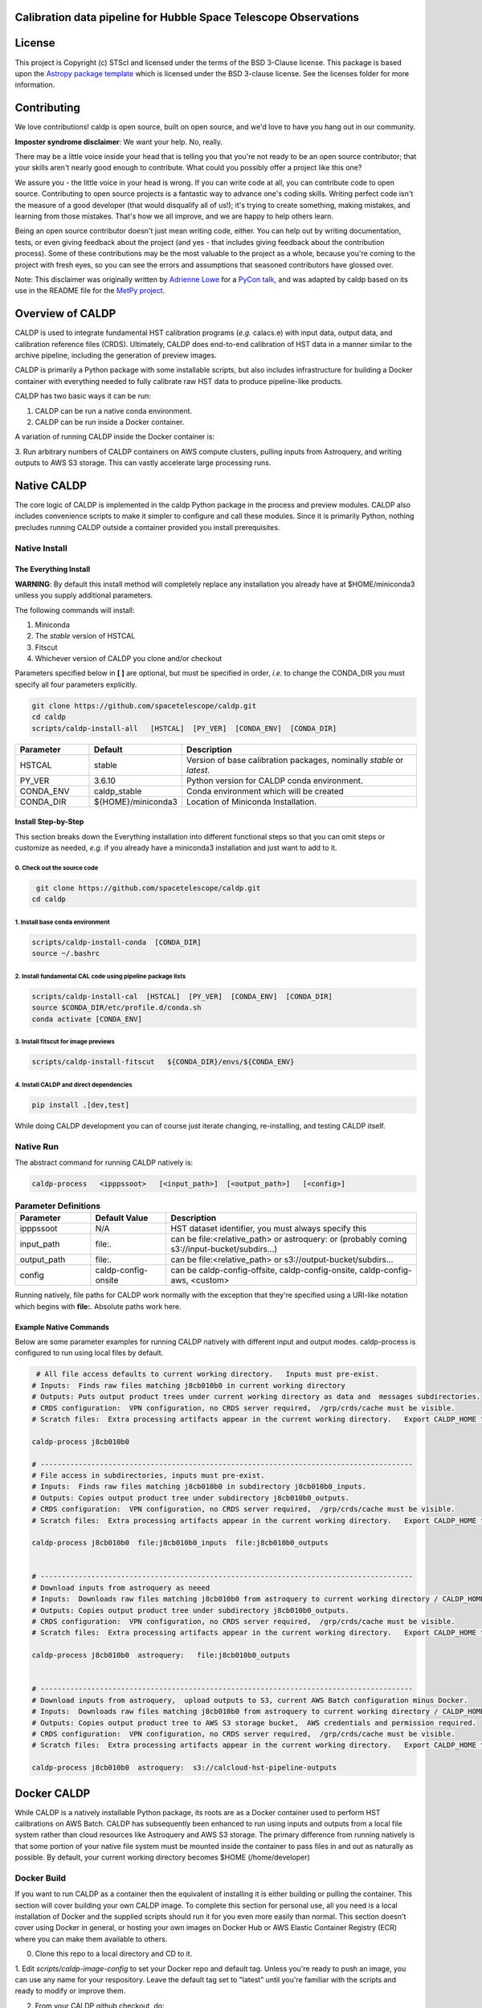 Calibration data pipeline for Hubble Space Telescope Observations
-----------------------------------------------------------------

.. image:: http://img.shields.io/badge/powered%20by-AstroPy-orange.svg?style=flat
    :target: http://www.astropy.org
    :alt: Powered by Astropy Badge


License
-------

This project is Copyright (c) STScI and licensed under
the terms of the BSD 3-Clause license. This package is based upon
the `Astropy package template <https://github.com/astropy/package-template>`_
which is licensed under the BSD 3-clause license. See the licenses folder for
more information.


Contributing
------------

We love contributions! caldp is open source,
built on open source, and we'd love to have you hang out in our community.

**Imposter syndrome disclaimer**: We want your help. No, really.

There may be a little voice inside your head that is telling you that you're not
ready to be an open source contributor; that your skills aren't nearly good
enough to contribute. What could you possibly offer a project like this one?

We assure you - the little voice in your head is wrong. If you can write code at
all, you can contribute code to open source. Contributing to open source
projects is a fantastic way to advance one's coding skills. Writing perfect code
isn't the measure of a good developer (that would disqualify all of us!); it's
trying to create something, making mistakes, and learning from those
mistakes. That's how we all improve, and we are happy to help others learn.

Being an open source contributor doesn't just mean writing code, either. You can
help out by writing documentation, tests, or even giving feedback about the
project (and yes - that includes giving feedback about the contribution
process). Some of these contributions may be the most valuable to the project as
a whole, because you're coming to the project with fresh eyes, so you can see
the errors and assumptions that seasoned contributors have glossed over.

Note: This disclaimer was originally written by
`Adrienne Lowe <https://github.com/adriennefriend>`_ for a
`PyCon talk <https://www.youtube.com/watch?v=6Uj746j9Heo>`_, and was adapted by
caldp based on its use in the README file for the
`MetPy project <https://github.com/Unidata/MetPy>`_.


Overview of CALDP
-----------------

CALDP is used to integrate fundamental HST calibration programs (*e.g.* calacs.e)
with input data,  output data, and calibration reference files (CRDS).  Ultimately,
CALDP does end-to-end calibration of HST data in a manner similar to the
archive pipeline,  including the generation of preview images.

CALDP is primarily a Python package with some installable scripts, but also includes
infrastructure for building a Docker container with everything needed to fully calibrate
raw HST data to produce pipeline-like products.

CALDP has two basic ways it can be run:

1. CALDP can be run a native conda environment.
2. CALDP can be run inside a Docker container.

A variation of running CALDP inside the Docker container is:

3. Run arbitrary numbers of CALDP containers on AWS compute clusters, pulling inputs
from Astroquery, and writing outputs to AWS S3 storage.   This can vastly accelerate
large processing runs.

Native CALDP
------------

The core logic of CALDP is implemented in the caldp Python package in the
process and preview modules.  CALDP also includes convenience scripts to
make it simpler to configure and call these modules.   Since it is primarily
Python,   nothing precludes running CALDP outside a container provided you
install prerequisites.

Native Install
==============

The Everything Install
++++++++++++++++++++++

**WARNING**: By default this install method will completely replace any installation
you already have at $HOME/miniconda3 unlless you supply additional parameters.

The following commands will install:

1. Miniconda
2. The `stable` version of HSTCAL
3. Fitscut
4. Whichever version of CALDP you clone and/or checkout

Parameters specified below in **[ ]** are optional,  but must be specified in order, *i.e.*
to change the CONDA_DIR you must specify all four parameters explicitly.

.. code-block:: sh

    git clone https://github.com/spacetelescope/caldp.git
    cd caldp
    scripts/caldp-install-all   [HSTCAL]  [PY_VER]  [CONDA_ENV]  [CONDA_DIR]

.. csv-table::
    :header: "Parameter",  "Default", "Description"
    :widths: 15, 15, 50

    HSTCAL, stable,"Version of base calibration packages,  nominally *stable* or *latest*."
    PY_VER, 3.6.10,"Python version for CALDP conda environment."
    CONDA_ENV, caldp_stable, "Conda environment which will be created"
    CONDA_DIR, "${HOME}/miniconda3", "Location of Miniconda Installation."


Install Step-by-Step
++++++++++++++++++++

This section breaks down the Everything installation into different functional steps
so that you can omit steps or customize as needed,  *e.g.* if you already have a miniconda3
installation and just want to add to it.

0. Check out the source code
^^^^^^^^^^^^^^^^^^^^^^^^^^^^
.. code-block:: sh

     git clone https://github.com/spacetelescope/caldp.git
    cd caldp

1. Install base conda environment
^^^^^^^^^^^^^^^^^^^^^^^^^^^^^^^^^
.. code-block:: sh

    scripts/caldp-install-conda  [CONDA_DIR]
    source ~/.bashrc

2. Install fundamental CAL code using pipeline package lists
^^^^^^^^^^^^^^^^^^^^^^^^^^^^^^^^^^^^^^^^^^^^^^^^^^^^^^^^^^^^
.. code-block:: sh

    scripts/caldp-install-cal  [HSTCAL]  [PY_VER]  [CONDA_ENV]  [CONDA_DIR]
    source $CONDA_DIR/etc/profile.d/conda.sh
    conda activate [CONDA_ENV]

3. Install fitscut for image previews
^^^^^^^^^^^^^^^^^^^^^^^^^^^^^^^^^^^^^
.. code-block:: sh

    scripts/caldp-install-fitscut   ${CONDA_DIR}/envs/${CONDA_ENV}

4. Install CALDP and direct dependencies
^^^^^^^^^^^^^^^^^^^^^^^^^^^^^^^^^^^^^^^^
.. code-block:: sh

    pip install .[dev,test]

While doing CALDP development you can of course just iterate changing, re-installing, and
testing CALDP itself.

Native Run
==========


The abstract command for running CALDP natively is:

.. code-block:: sh

    caldp-process   <ipppssoot>   [<input_path>]  [<output_path>]   [<config>]

.. csv-table:: **Parameter Definitions**
    :header: "Parameter",  "Default Value", "Description"
    :widths: 15, 15, 50

    ipppssoot, N/A, "HST dataset identifier,  you must always specify this"
    input_path, file:., "can be file:<relative_path> or astroquery: or (probably coming s3://input-bucket/subdirs...)"
    output_path, file:., "can be file:<relative_path> or s3://output-bucket/subdirs..."
    config, caldp-config-onsite, "can be caldp-config-offsite,  caldp-config-onsite,  caldp-config-aws,  <custom>"

Running natively,  file paths for CALDP work normally with the exception that they're
specified using a URI-like notation which begins with **file:**.   Absolute paths work here.

Example Native Commands
+++++++++++++++++++++++
Below are some parameter examples for running CALDP natively with different input
and output modes.   caldp-process is configured to run using local files by default.

.. code-block:: sh

     # All file access defaults to current working directory.   Inputs must pre-exist.
    # Inputs:  Finds raw files matching j8cb010b0 in current working directory
    # Outputs: Puts output product trees under current working directory as data and  messages subdirectories.
    # CRDS configuration:  VPN configuration, no CRDS server required,  /grp/crds/cache must be visible.
    # Scratch files:  Extra processing artifacts appear in the current working directory.   Export CALDP_HOME to move them somewhere else.

    caldp-process j8cb010b0

    # ----------------------------------------------------------------------------------------
    # File access in subdirectories, inputs must pre-exist.
    # Inputs:  Finds raw files matching j8cb010b0 in subdirectory j8cb010b0_inputs.
    # Outputs: Copies output product tree under subdirectory j8cb010b0_outputs.
    # CRDS configuration:  VPN configuration, no CRDS server required,  /grp/crds/cache must be visible.
    # Scratch files:  Extra processing artifacts appear in the current working directory.   Export CALDP_HOME to move them somewhere else.

    caldp-process j8cb010b0  file:j8cb010b0_inputs  file:j8cb010b0_outputs


    # ----------------------------------------------------------------------------------------
    # Download inputs from astroquery as neeed
    # Inputs:  Downloads raw files matching j8cb010b0 from astroquery to current working directory / CALDP_HOME.
    # Outputs: Copies output product tree under subdirectory j8cb010b0_outputs.
    # CRDS configuration:  VPN configuration, no CRDS server required,  /grp/crds/cache must be visible.
    # Scratch files:  Extra processing artifacts appear in the current working directory.   Export CALDP_HOME to move them somewhere else.

    caldp-process j8cb010b0  astroquery:   file:j8cb010b0_outputs


    # ----------------------------------------------------------------------------------------
    # Download inputs from astroquery,  upload outputs to S3, current AWS Batch configuration minus Docker.
    # Inputs:  Downloads raw files matching j8cb010b0 from astroquery to current working directory / CALDP_HOME.
    # Outputs: Copies output product tree to AWS S3 storage bucket,  AWS credentials and permission required.
    # CRDS configuration:  VPN configuration, no CRDS server required,  /grp/crds/cache must be visible.
    # Scratch files:  Extra processing artifacts appear in the current working directory.   Export CALDP_HOME to move them somewhere else.

    caldp-process j8cb010b0  astroquery:  s3://calcloud-hst-pipeline-outputs


Docker CALDP
------------
While CALDP is a natively installable Python package,  its roots are as a Docker container
used to perform HST calibrations on AWS Batch.  CALDP has subsequently been enhanced to run
using inputs and outputs from a local file system rather than cloud resources like Astroquery
and AWS S3 storage.   The primary difference from running natively is that some portion
of your native file system must be mounted inside the container to pass files in and out
as naturally as possible.   By default,  your current working directory becomes $HOME
(/home/developer)

Docker Build
============
If you want to run CALDP as a container then the equivalent of installing it
is either building or pulling the container.  This section will cover building
your own CALDP image.   To complete this section for personal use,  all you need
is a local installation of Docker and the supplied scripts should run it for you
even more easily than normal.   This section doesn't cover using Docker in general,
or hosting your own images on Docker Hub or AWS Elastic Container  Registry (ECR)
where you can make them available to others.

0. Clone this repo to a local directory and CD to it.

1. Edit *scripts/caldp-image-config* to set your Docker repo and default tag.  Unless
you're ready to push an image,  you can use any name for your respository.   Leave
the default tag set to "latest" until you're familiar with the scripts and ready
to modify or improve them.

2. From your CALDP github checkout, do:

.. code-block:: sh

    # Install CALDP natively to get convenience scripts and your configuration from (1).
    pip install .

    # This script executes docker build to create the image with your configuration
    caldp-image-build latest

3. (optional) When you're ready to share your image with others and have done the corresponding
Docker Hub or ECR setup,  you can log in from your shell and then:

.. code-block:: sh

    caldp-image-push latest

The tag you push should match the tag you built.

Docker Run
==========
The following command configures CALDP to run from a container locally.  It has the advantage
that the entire HST calibration environment is included within the container so there are no
other preliminary setup steps other than setting up Docker.   The same container can be run
locally or on pipeline cluster systems like AWS Batch.

.. code-block:: sh

    caldp-docker-run-pipeline  <ipppssoot>  [<input_path>]  [<output_path>]   [<caldp_config>]

This should look very similar to the caldp-process command shown in the *Native CALDP* section above
because it is.  The primary **differences** are that absolute native paths do not work and CRDS is
configured to download files from the HST OPS server rather than use /grp/crds/cache.

Example Docker Commands (Local File System)
+++++++++++++++++++++++++++++++++++++++++++
Below are some parameter examples for running CALDP inside Docker with different input
and output modes.   caldp-process is *still* configured to run using local files by default.

.. code-block:: sh

    # All file access defaults to current working directory.   Inputs must pre-exist.
    # Inputs:  Finds raw files matching j8cb010b0 in current working directory
    # Outputs: Puts output product trees under current working directory as data and  messages subdirectories.
    # CRDS configuration:  Remote configuration, server https://hst-crds.stsci.edu must be up,  files downloaded to crds_cache.
    # Scratch files:  Extra processing artifacts appear in the current working directory.   Export CALDP_HOME to move them somewhere else.

    caldp-docker-run-pipeline j8cb010b0

    # ----------------------------------------------------------------------------------------
    # File access in subdirectories, inputs must pre-exist.
    # Inputs:  Finds raw files matching j8cb010b0 in subdirectory j8cb010b0_inputs.
    # Outputs: Copies output product tree under subdirectory j8cb010b0_outputs.
    # CRDS configuration:  Remote configuration, server https://hst-crds.stsci.edu must be up,  files downloaded to crds_cache.
    # Scratch files:  Extra processing artifacts appear in the current working directory.   Export CALDP_HOME to move them somewhere else.

    caldp-docker-run-pipeline j8cb010b0  file:j8cb010b0_inputs  file:j8cb010b0_outputs


    # ----------------------------------------------------------------------------------------
    # Download inputs from astroquery as neeed
    # Inputs:  Downloads raw files matching j8cb010b0 from astroquery to current working directory / CALDP_HOME.
    # Outputs: Copies output product tree under subdirectory j8cb010b0_outputs.
    # CRDS configuration:  Remote configuration, server https://hst-crds.stsci.edu must be up,  files downloaded to crds_cache.
    # Scratch files:  Extra processing artifacts appear in the current working directory.   Export CALDP_HOME to move them somewhere else.

    caldp-docker-run-pipeline j8cb010b0  astroquery:   file:j8cb010b0_outputs


    # ----------------------------------------------------------------------------------------
    # Download inputs from astroquery,  upload outputs to S3, current AWS Batch configuration minus Docker.
    # Inputs:  Downloads raw files matching j8cb010b0 from astroquery to current working directory / CALDP_HOME.
    # CRDS configuration:  Remote configuration, server https://hst-crds.stsci.edu must be up,  files downloaded to crds_cache.
    # Scratch files:  Extra processing artifacts appear in the current working directory.   Export CALDP_HOME to move them somewhere else.

    caldp-docker-run-pipeline j8cb010b0  astroquery:  s3://calcloud-hst-pipeline-outputs/batch-22

After configuring Docker,  caldp-docker-run-pipeline runs *caldp-process* inside the docker container
with the parameters given on the command line.  While file: paths are defined relative to your native
file system,  within the Docker container they will nominally be interpreted relative to */home/developer*.
Since the CALDP_HOME directory is mounted read/write inside Docker,  files needed to process a dataset
will be reflected back out of the Docker container to CALDP_HOME,  defaulting to your current working
directory.

**NOTE:**  Running the final cloud-like configuration above does not produce results idenitical to AWS Batch processing
because it is only processing a single dataset and skips batch tracking and organization actions normally performed by
the batch trigger lambda which operates on a list of datasets.

Example Docker Commands (AWS Batch)
+++++++++++++++++++++++++++++++++++
Below is the calling sequence used to run CALDP on AWS Batch.   This command is specified in the
AWS Batch job definition and used to run all queued jobs.   The calling sequence uses more
customized input parameters in the outermost wrapper script specifying only the S3 output
bucket and dataset name.

.. code-block:: sh

    caldp-process-aws  <s3_output_path>   <ipppssoot>

Internally, *caldp-process-aws* runs *caldp-process* automatically configured to use:

1. astroquery: to obtain raw data.
2. the specified S3 output path which typically includes a batch "subdirectory".
3. the specified dataset (ipppssoot) to define which data to fetch and process.
4. a serverless CRDS configuration dependent only on S3 files.

Despite supporting a containerized use case,  since AWS Batch (or equivalent) normally runs
Docker,  *caldp-process-aws* is effectively a *native* mode command when run by itself.
There is no wrapper script equivalent to *caldp-docker-run-pipeline* to configure and
run *caldp-process-aws* inside Docker automatically,  but since it really requires no additional
file mounts or ports,  it is simple to run with Docker.

Running *caldp-process-aws* does require access to the CRDS and the output bucket on AWS S3 storage,
*i.e.* appropriate credentials and permissions.

Debugging in the Container
++++++++++++++++++++++++++
Sometimes you want to execute commands in the container environment rather than *caldp-process*.  You
can run any command using *caldp-docker-run-container* which is itself wrapped by *caldp-docker-run-pipeline*.

.. code-block:: sh

    # You can run a shell or other alternate program inside the CALDP container like this:

    caldp-docker-run-container  /bin/bash  # interactive shell at /home/developer inside the container, nominally as user *developer*.

About CALDP_HOME
++++++++++++++++
The CALDP_HOME environment variable defines which native directory *caldp-docker-run-pipeline* will
mount inside the running Docker container at $HOME as read/write.  If not exported,  CALDP_HOME
defaults to the directory you run caldp-docker-run-pipeline from.   Since *caldp-process*
runs at $HOME within the Docker container, any scratch files used during processing will appear
externally within CALDP_HOME.   Note that using caldp-docker-run-pipeline is not a requirement,
it is just a script used to establish standard Docker configuration for local CALDP execution.

Getting AWS Credentials Inside the Container
++++++++++++++++++++++++++++++++++++++++++++
One technique for enabling AWS access inside the container is to put a *.aws* configuration directory in your
*CALDP_HOME* directory.

Since caldp-docker-run-pipeline mounts CALDP_HOME inside the container at *$HOME*, AWS will see them where it
expects to find them.   AWS Batch nominally runs worker nodes which have the necessary permissions attached
so no .aws directory is needed on AWS Batch.

Output Structure
----------------
CALDP and CALCLOUD output data in a form desgined to help track the state of individual datasets.

As such,  the output directory is organized into two subdirectories:

1. *messages*
2. *data*

A key difference between CALDP and CALCLOUD is that the  former is designed for processing single
datasets,  while the latter is designed for processing batches of datasets which are run individually
by CALCLOUD.  In this context,  normally files downloaded from CALCLOUD's S3 storage to an onsite
directory are placed in a "batch directory",  and the CALDP equivalent of that batch directory is
the output directory.   The same messages and data appearing in the CALDP output directory would
also appeaar in the sync'ed CALCLOUD batch directory.

Messages Subdirectory
=====================
The *messages* subdirectory is used to record the status of individual datasets
as they progress through processing, data transfer, and archiving.  Each dataset has a
similarly named state file which moves between state directories as it starts or completes
various states.   The dataset file can be used to record metadata but its primary use
is to enable simple indentification dataset state without the use of a database, queues,
etc.   Only a local file system is needed to track state using this scheme.   A mirror
of this same scheme is used on the cloud on S3 storage to help guide file downloads from
AWS.

.. code-block:: sh

    <output_path>/
        messages/
            datasets-processed/
                <ipppssoots...>    # CALDP, normally running on AWS batch, leaves messages here.  they're empty.
            dataset-synced/
                <ipppssoots...>    # CALCLOUD's downloader leaves messages here, normally containing abspaths of files to archive.
            dataset-archived/
                <ipppssoots...>    # The archive can acknowledge archive completion here,  file contents should be preserved.

Data Subdirectory
=================
The *data* subdirectory parallels but has a different structure than the *messages*
subdirectory.   For every ipppssoot message,  there is a data directory and subdirectories
which contain output files from processsing that ipppssoot.   In the current implementation,
the ipppssoot message file is empty,  it is normally populated by CALCLOUD's downloader
with the paths of files to archive when it is output to dataset-synced.

.. code-block:: sh

    <output_path>/
        data/
            <instrument>/
                <ipppssoots...>/    # one dir per ipppssoot
                    science data files for one ipppssoot...
                    logs/
                        log and metrics files for one ipppssoot...
                    previews/
                        preview images for one ipppssoot...

Configuring CALDP (advanced)
----------------------------
As explained previously,  each of the 3 CALDP use cases has a different CRDS configuration.
This implementation is described here in case it is necessary to write additional configurations
or add variables to these.  At present, unlike *caldp-image-config*,  these config scripts
don't generally need customization,  they are used as-is to support their use cases.

CALDP configuration scripts set environment variables which will be defined within the scope
of *caldp-process*.  These configuration scripts are installed alongside other CALDP scripts so they
can be sourced directly without knowing where they are installed.   The name of the
configuration script is passed as a 4th generally defaulted parameter to caldp-process:

.. csv-table::
    :header: "Top Level Script",  "Config Script", "Description"
    :widths: 15, 15, 50

    caldp-process, caldp-config-onsite, Configures CRDS to operate from Central Store /grp/crds/cache.  Should scale.
    caldp-docker-run-pipeline, caldp-config-offsite, Configures CRDS to download from CRDS server.  This may not scale well.
    caldp-process-aws, caldp-config-aws, Configures CRDS to operate from S3 storage with no server dependency.  Should scale.

Testing
-------

The CALDP repo is set up for Travis via github checkins.   Whenever you do a PR to spacetelescope/caldp,
Travis will automatically run CI tests for CALDP.

